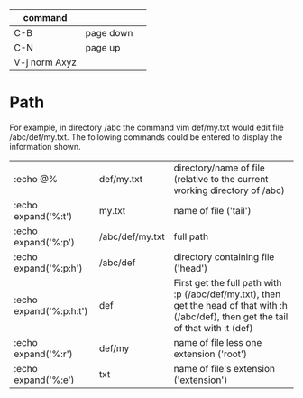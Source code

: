 |---------------+-----------+---|
| command       |           |   |
|---------------+-----------+---|
| C-B           | page down |   |
| C-N           | page up   |   |
|---------------+-----------+---|
| V-j norm Axyz |           |   |
|---------------+-----------+---|

* Path
For example, in directory /abc the command vim def/my.txt would edit file /abc/def/my.txt. The following commands could be entered to display the information shown. 

| :echo @% 	           | def/my.txt          | 	directory/name of file (relative to the current working directory of /abc)                                                               |
| :echo expand('%:t')     | 	my.txt          | 	name of file ('tail')                                                                                                                    |
| :echo expand('%:p')     | 	/abc/def/my.txt | 	full path                                                                                                                                |
| :echo expand('%:p:h')   | 	/abc/def        | 	directory containing file ('head')                                                                                                       |
| :echo expand('%:p:h:t') | 	def             | 	First get the full path with :p (/abc/def/my.txt), then get the head of that with :h (/abc/def), then get the tail of that with :t (def) |
| :echo expand('%:r')     | 	def/my          | 	name of file less one extension ('root')                                                                                                 |
| :echo expand('%:e')     | 	txt             | 	name of file's extension ('extension')                                                                                                   |
